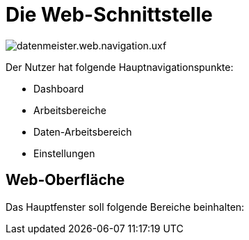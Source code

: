 = Die Web-Schnittstelle

image::images/datenmeister.web.navigation.uxf.png[]

Der Nutzer hat folgende Hauptnavigationspunkte: 

- Dashboard
- Arbeitsbereiche
- Daten-Arbeitsbereich
- Einstellungen

== Web-Oberfläche

Das Hauptfenster soll folgende Bereiche beinhalten: 



